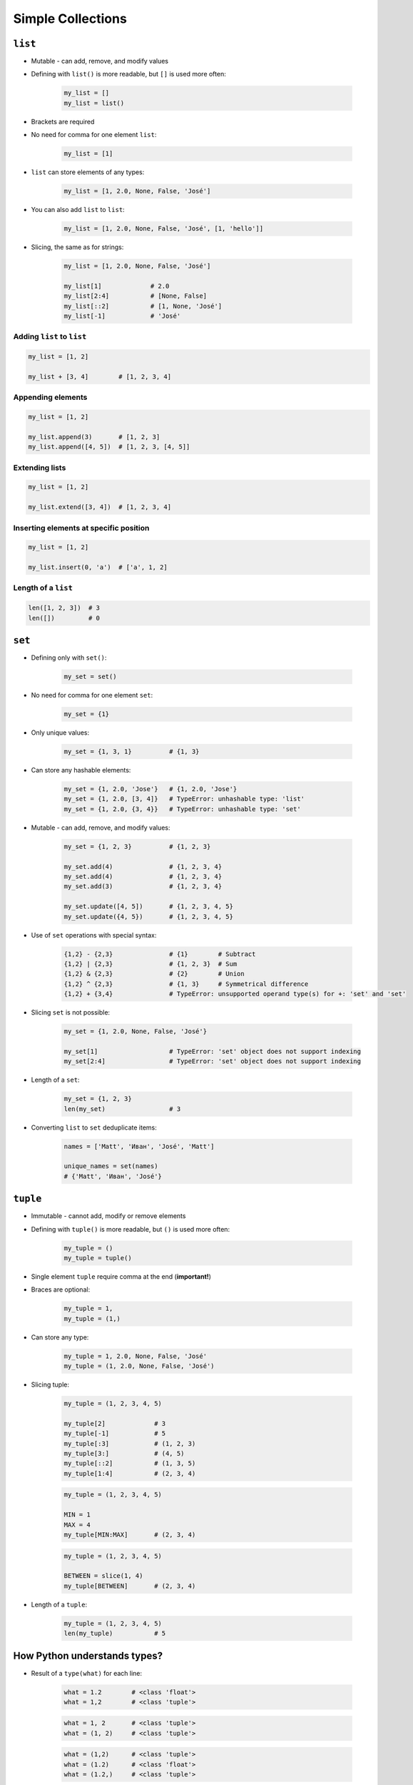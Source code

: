 .. _Data Structures:

******************
Simple Collections
******************


``list``
========
* Mutable - can add, remove, and modify values
* Defining with ``list()`` is more readable, but ``[]`` is used more often:

    .. code-block:: python

        my_list = []
        my_list = list()

* Brackets are required
* No need for comma for one element ``list``:

    .. code-block:: python

        my_list = [1]

* ``list`` can store elements of any types:

    .. code-block:: python

        my_list = [1, 2.0, None, False, 'José']

* You can also add ``list`` to ``list``:

    .. code-block:: python

        my_list = [1, 2.0, None, False, 'José', [1, 'hello']]

* Slicing, the same as for strings:

    .. code-block:: python

        my_list = [1, 2.0, None, False, 'José']

        my_list[1]             # 2.0
        my_list[2:4]           # [None, False]
        my_list[::2]           # [1, None, 'José']
        my_list[-1]            # 'José'

Adding ``list`` to ``list``
---------------------------
.. code-block:: python

    my_list = [1, 2]

    my_list + [3, 4]        # [1, 2, 3, 4]

Appending elements
------------------
.. code-block:: python

    my_list = [1, 2]

    my_list.append(3)       # [1, 2, 3]
    my_list.append([4, 5])  # [1, 2, 3, [4, 5]]

Extending lists
---------------
.. code-block:: python

    my_list = [1, 2]

    my_list.extend([3, 4])  # [1, 2, 3, 4]

Inserting elements at specific position
---------------------------------------
.. code-block:: python

    my_list = [1, 2]

    my_list.insert(0, 'a')  # ['a', 1, 2]

Length of a ``list``
--------------------
.. code-block:: python

    len([1, 2, 3])  # 3
    len([])         # 0


``set``
=======
* Defining only with ``set()``:

    .. code-block:: python

        my_set = set()

* No need for comma for one element ``set``:

    .. code-block:: python

        my_set = {1}

* Only unique values:

    .. code-block:: python

        my_set = {1, 3, 1}          # {1, 3}

* Can store any hashable elements:

    .. code-block:: python

        my_set = {1, 2.0, 'Jose'}   # {1, 2.0, 'Jose'}
        my_set = {1, 2.0, [3, 4]}   # TypeError: unhashable type: 'list'
        my_set = {1, 2.0, {3, 4}}   # TypeError: unhashable type: 'set'

* Mutable - can add, remove, and modify values:

    .. code-block:: python

        my_set = {1, 2, 3}          # {1, 2, 3}

        my_set.add(4)               # {1, 2, 3, 4}
        my_set.add(4)               # {1, 2, 3, 4}
        my_set.add(3)               # {1, 2, 3, 4}

        my_set.update([4, 5])       # {1, 2, 3, 4, 5}
        my_set.update({4, 5})       # {1, 2, 3, 4, 5}

* Use of ``set`` operations with special syntax:

    .. code-block:: python

        {1,2} - {2,3}               # {1}        # Subtract
        {1,2} | {2,3}               # {1, 2, 3}  # Sum
        {1,2} & {2,3}               # {2}        # Union
        {1,2} ^ {2,3}               # {1, 3}     # Symmetrical difference
        {1,2} + {3,4}               # TypeError: unsupported operand type(s) for +: 'set' and 'set'

* Slicing ``set`` is not possible:

    .. code-block:: python

        my_set = {1, 2.0, None, False, 'José'}

        my_set[1]                   # TypeError: 'set' object does not support indexing
        my_set[2:4]                 # TypeError: 'set' object does not support indexing

* Length of a ``set``:

    .. code-block:: python

        my_set = {1, 2, 3}
        len(my_set)                 # 3

* Converting ``list`` to ``set`` deduplicate items:

    .. code-block:: python

        names = ['Matt', 'Иван', 'José', 'Matt']

        unique_names = set(names)
        # {'Matt', 'Иван', 'José'}

``tuple``
=========
* Immutable - cannot add, modify or remove elements
* Defining with ``tuple()`` is more readable, but ``()`` is used more often:

    .. code-block:: python

        my_tuple = ()
        my_tuple = tuple()

* Single element ``tuple`` require comma at the end (**important!**)
* Braces are optional:

    .. code-block:: python

        my_tuple = 1,
        my_tuple = (1,)

* Can store any type:

    .. code-block:: python

        my_tuple = 1, 2.0, None, False, 'José'
        my_tuple = (1, 2.0, None, False, 'José')

* Slicing tuple:

    .. code-block:: python

        my_tuple = (1, 2, 3, 4, 5)

        my_tuple[2]             # 3
        my_tuple[-1]            # 5
        my_tuple[:3]            # (1, 2, 3)
        my_tuple[3:]            # (4, 5)
        my_tuple[::2]           # (1, 3, 5)
        my_tuple[1:4]           # (2, 3, 4)

    .. code-block:: python

        my_tuple = (1, 2, 3, 4, 5)

        MIN = 1
        MAX = 4
        my_tuple[MIN:MAX]       # (2, 3, 4)

    .. code-block:: python

        my_tuple = (1, 2, 3, 4, 5)

        BETWEEN = slice(1, 4)
        my_tuple[BETWEEN]       # (2, 3, 4)

* Length of a ``tuple``:

    .. code-block:: python

        my_tuple = (1, 2, 3, 4, 5)
        len(my_tuple)           # 5


How Python understands types?
=============================
* Result of a ``type(what)`` for each line:

    .. code-block:: python

        what = 1.2        # <class 'float'>
        what = 1,2        # <class 'tuple'>

    .. code-block:: python

        what = 1, 2       # <class 'tuple'>
        what = (1, 2)     # <class 'tuple'>

    .. code-block:: python

        what = (1,2)      # <class 'tuple'>
        what = (1.2)      # <class 'float'>
        what = (1.2,)     # <class 'tuple'>

    .. code-block:: python

        what = 'foo'      # <class 'str'>
        what = ('foo')    # <class 'str'>

        what = 'foo',     # <class 'tuple'>
        what = ('foo',)   # <class 'tuple'>

    .. code-block:: python

        what = 1.        # <class 'float'>
        what = (1.)      # <class 'float'>

        what = .5        # <class 'float'>
        what = (.5)      # <class 'float'>

        what = 1.0       # <class 'float'>
        what = 1         # <class 'int'>

    .. code-block:: python

        what = 10.5      # <class 'float'>
        what = (10.5)    # <class 'float'>

        what = 10,5      # <class 'tuple'>
        what = (10,5)    # <class 'tuple'>

        what = 10.       # <class 'float'>
        what = (10.)     # <class 'float'>

        what = 10,       # <class 'tuple'>
        what = (10,)     # <class 'tuple'>

        what = 10        # <class 'int'>
        what = (10)      # <class 'int'>

    .. code-block:: python

        what = (1.,1.)   # <class 'tuple'>
        what = (.5,.5)   # <class 'tuple'>
        what = (1.,.5)   # <class 'tuple'>

        what = 1.,.5     # <class 'tuple'>


More advanced topics
====================
.. note:: The topic will be continued in Intermediate and Advanced part of the book


Assignments
===========

Simple collections
------------------
#. Stwórz ``tuple`` z cyframi od 0-9
#. Przekonwertuj ją do ``list``
#. Na pierwsze miejsce w liście dodaj całą oryginalną ``tuple``
#. Przekonwertuj wszystko na płaski ``set`` unikalnych wartości wykorzystując ``slice``

:About:
    * Filename: ``sequences_conversions.py``
    * Lines of code to write: 5 lines
    * Estimated time of completion: 10 min

:The whys and wherefores:
    * Definiowanie i korzystanie z ``list``, ``tuple``, ``set``
    * Rzutowanie i konwersja typów
